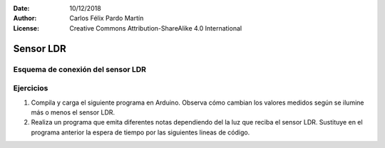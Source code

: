 ﻿:Date: 10/12/2018
:Author: Carlos Félix Pardo Martín
:License: Creative Commons Attribution-ShareAlike 4.0 International


Sensor LDR
==========
.. ¿Qué es?. Foto. Vídeo


Esquema de conexión del sensor LDR
----------------------------------

.. image:: _images/img-0041.jpg
   :align: center
   :width: 400px
   :alt: Esquema de cableado del sensor LDR


Ejercicios
----------

1. Compila y carga el siguiente programa en Arduino.
   Observa cómo cambian los valores medidos según se ilumine
   más o menos el sensor LDR.

   .. code-block:: Arduino
      :linenos:

      //
      // Sensor LDR
      //
      #include <Picuino.h>

      // Inicia Arduino
      void setup() {
         pio.begin();
         Serial.begin(19200);  // Inicializa el puerto serie
      }

      // Bucle principal
      void loop() {
         // Lee la señal producida por el sensor LDR
         int ldr = analogRead(A1);

         // Muestra la señal por pantalla
         pio.dispWrite(ldr);
         Serial.print("LDR = ");
         Serial.println(ldr);

         // Espera medio segundo
         delay(500);
      }

2. Realiza un programa que emita diferentes notas dependiendo
   del la luz que reciba el sensor LDR.
   Sustituye en el programa anterior la espera de tiempo por las
   siguientes lineas de código.

   .. code-block:: Arduino
      :linenos:

      // Theremin con sensor LDR
      pio.buzzTone(500 + ldr*2);
      delay(64);
      pio.buzzTone(0);
      delay(128);


